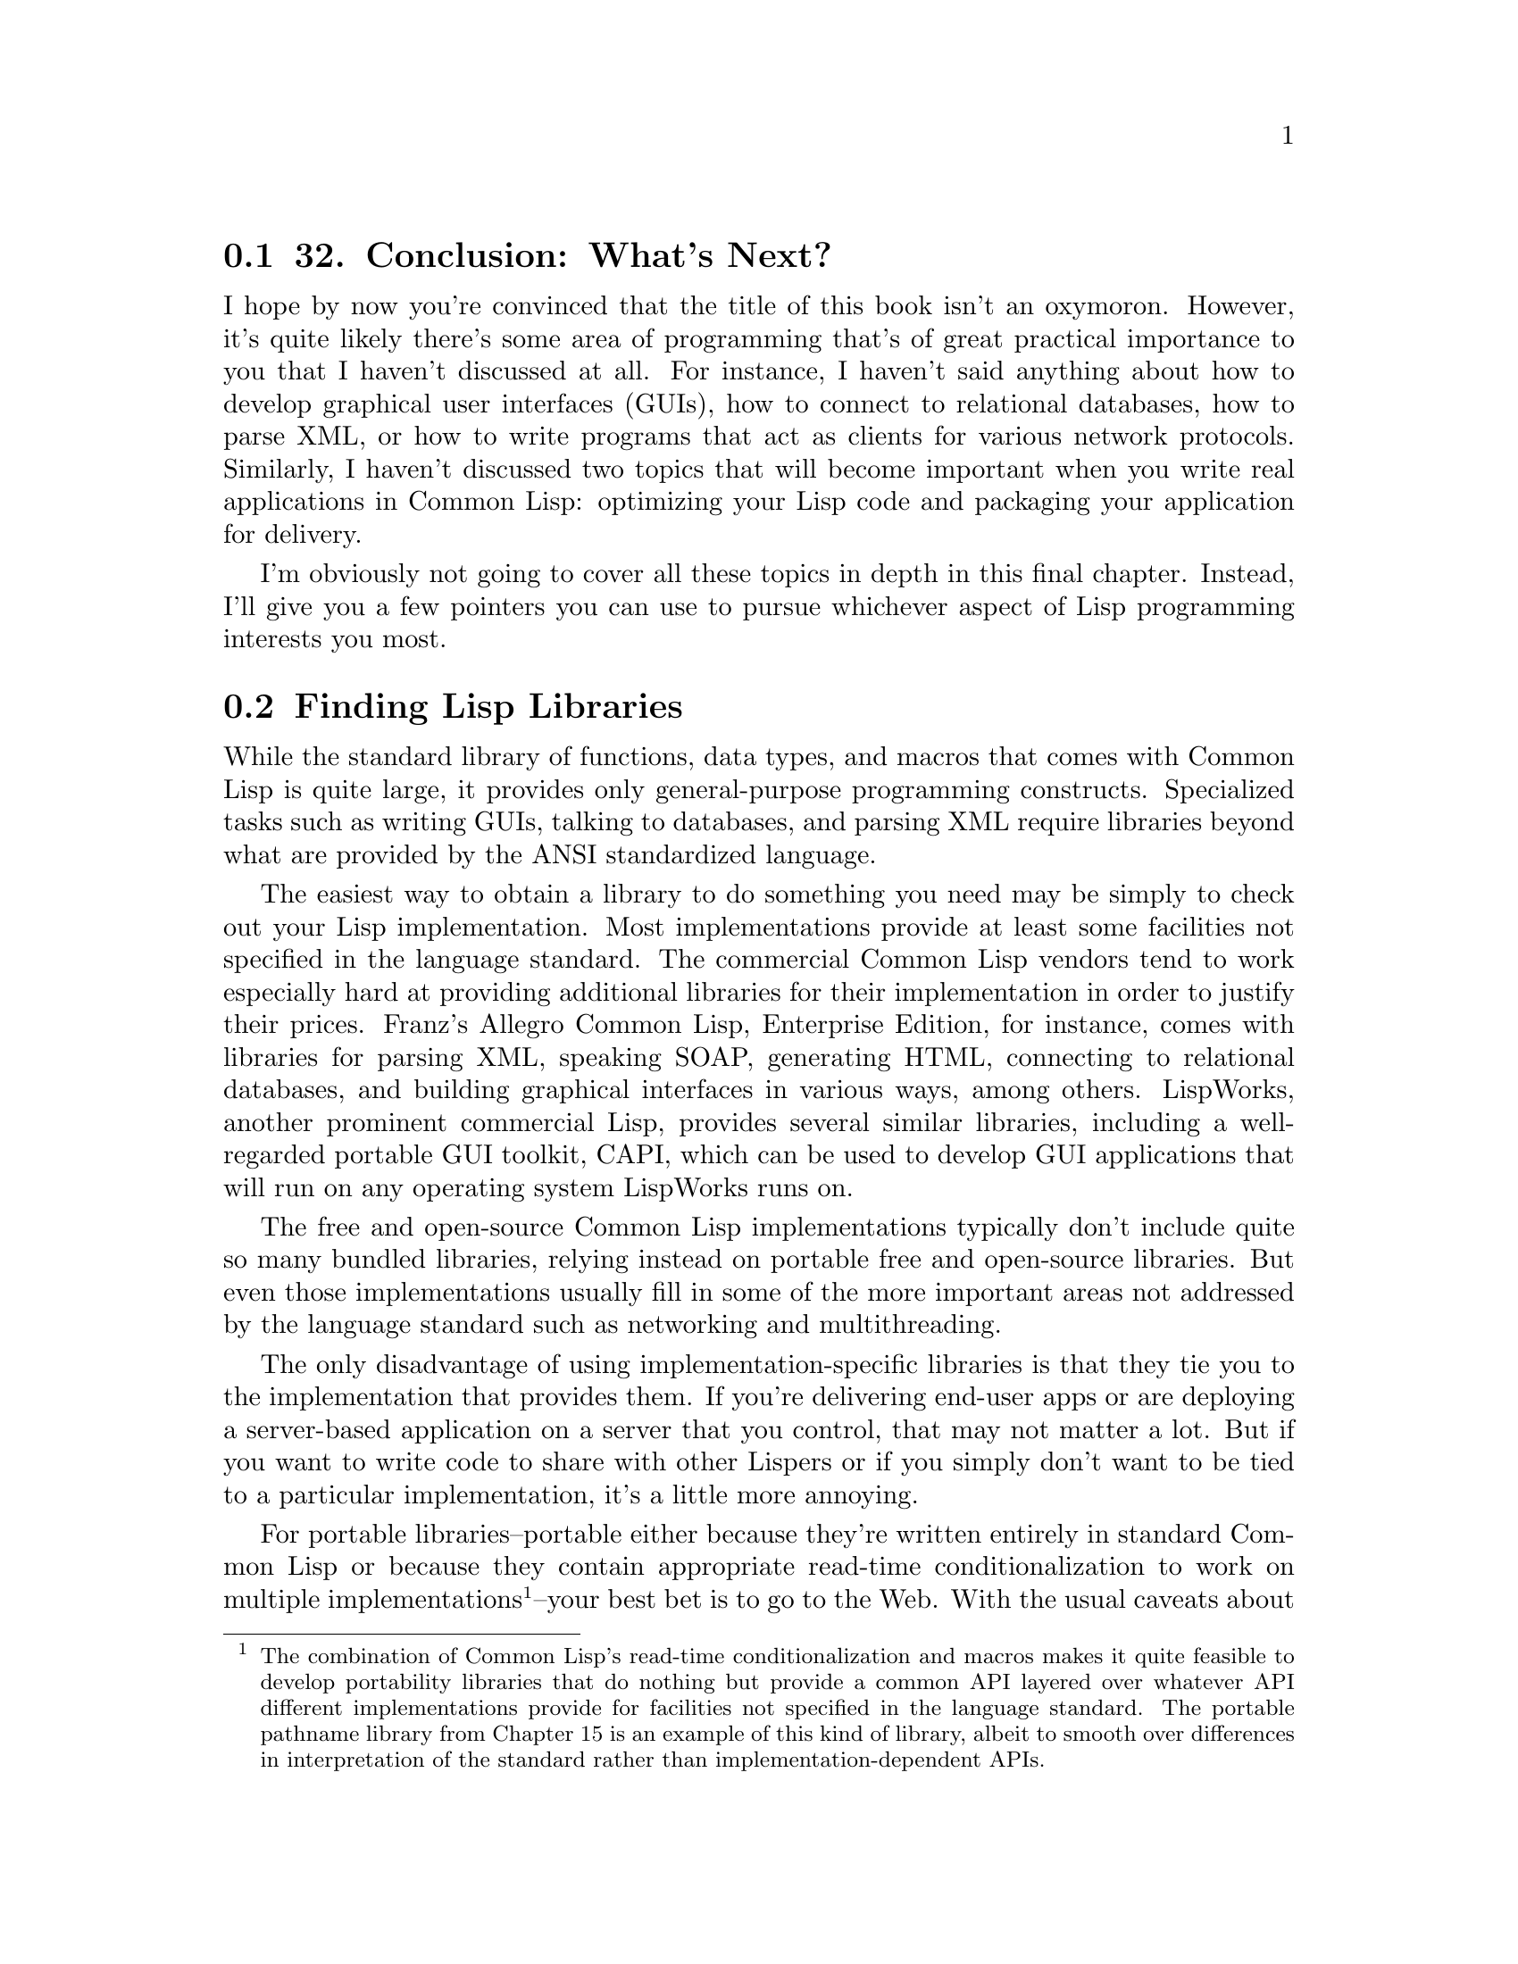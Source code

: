 @node    Chapter 32, , Chapter 31, Top
@section 32. Conclusion: What's Next?

I hope by now you're convinced that the title of this book isn't an oxymoron. However, it's quite likely there's some area of programming that's of great practical importance to you that I haven't discussed at all. For instance, I haven't said anything about how to develop graphical user interfaces (GUIs), how to connect to relational databases, how to parse XML, or how to write programs that act as clients for various network protocols. Similarly, I haven't discussed two topics that will become important when you write real applications in Common Lisp: optimizing your Lisp code and packaging your application for delivery.

I'm obviously not going to cover all these topics in depth in this final chapter. Instead, I'll give you a few pointers you can use to pursue whichever aspect of Lisp programming interests you most.

@menu
* 32-1::        Finding Lisp Libraries
* 32-2::        Interfacing with Other Languages
* 32-3::        Make It Work, Make It Right, Make It Fast
* 32-4::        Delivering Applications
* 32-5::        Where to Go Next
@end menu

@node	32-1, 32-2, Chapter 32, Chapter 32
@section Finding Lisp Libraries

While the standard library of functions, data types, and macros that comes with Common Lisp is quite large, it provides only general-purpose programming constructs. Specialized tasks such as writing GUIs, talking to databases, and parsing XML require libraries beyond what are provided by the ANSI standardized language.

The easiest way to obtain a library to do something you need may be simply to check out your Lisp implementation. Most implementations provide at least some facilities not specified in the language standard. The commercial Common Lisp vendors tend to work especially hard at providing additional libraries for their implementation in order to justify their prices. Franz's Allegro Common Lisp, Enterprise Edition, for instance, comes with libraries for parsing XML, speaking SOAP, generating HTML, connecting to relational databases, and building graphical interfaces in various ways, among others. LispWorks, another prominent commercial Lisp, provides several similar libraries, including a well-regarded portable GUI toolkit, CAPI, which can be used to develop GUI applications that will run on any operating system LispWorks runs on.

The free and open-source Common Lisp implementations typically don't include quite so many bundled libraries, relying instead on portable free and open-source libraries. But even those implementations usually fill in some of the more important areas not addressed by the language standard such as networking and multithreading.

The only disadvantage of using implementation-specific libraries is that they tie you to the implementation that provides them. If you're delivering end-user apps or are deploying a server-based application on a server that you control, that may not matter a lot. But if you want to write code to share with other Lispers or if you simply don't want to be tied to a particular implementation, it's a little more annoying.

For portable libraries--portable either because they're written entirely in standard Common Lisp or because they contain appropriate read-time conditionalization to work on multiple implementations @footnote{The combination of Common Lisp's read-time conditionalization and macros makes it quite feasible to develop portability libraries that do nothing but provide a common API layered over whatever API different implementations provide for facilities not specified in the language standard. The portable pathname library from Chapter 15 is an example of this kind of library, albeit to smooth over differences in interpretation of the standard rather than implementation-dependent APIs.}--your best bet is to go to the Web. With the usual caveats about URLs going stale as soon as they're printed on paper, these are three of the best current starting points:

@itemize @bullet
@item
Common-Lisp.net (http://www.common-lisp.net/) is a site that hosts free and open-source Common Lisp projects, providing version control, mailing lists, and Web hosting of project pages. In the first year and a half after the site went live, nearly a hundred projects were registered.
@item
The Common Lisp Open Code Collection (CLOCC) (http://clocc.sourceforge.net/) is a slightly older collection of free software libraries, which are intended to be portable between Common Lisp implementations and self-contained, not relying on any libraries not included in CLOCC itself.
@item
Cliki (http://www.cliki.net/) is a wiki devoted to free software in Common Lisp. While, like any wiki, it may change at any time, typically it has quite a few links to libraries as well to various open-source Common Lisp implementations. The eponymous software it runs on is also written in Common Lisp.
@end itemize

Linux users running the Debian or Gentoo distributions can also easily install an ever-growing number of Lisp libraries that have been packaged with those distributions' packing tools, apt-get on Debian and emerge on Gentoo.

I won't recommend any specific libraries here since the library situation is changing every day--after years of envying the library collections of Perl, Python, and Java, Common Lispers have, in the past couple of years, begun to take up the challenge of giving Common Lisp the set of libraries--both open source and commercial--that it deserves.

One area where there has been a lot of activity recently is on the GUI front. Unlike Java and C# but like Perl, Python, and C, there's no single way to develop GUIs in Common Lisp. Instead, it depends both on what Common Lisp implementation you're using and what operating system or systems you want to support.

The commercial Common Lisp implementations usually provide some way to build GUIs for the platforms they run on. Additionally, LispWorks provides CAPI, the previously mentioned, portable GUI API.

On the open-source side, you have a number of options. On Unix, you can write low-level X Windows GUIs using CLX, a pure-Common Lisp implementation of the X Windows protocol, roughly akin to xlib in C. Or you can use various bindings to higher-level APIs and toolkits such as GTK and Tk, much the way you might in Perl or Python.

Or, if you're looking for something completely different, you can check out Common Lisp Interface Manager (CLIM). A descendant of the Symbolics Lisp Machines GUI framework, CLIM is powerful but complex. Although many commercial Common Lisp implementations actually support it, it doesn't seem to have seen a lot of use. But in the past couple years, an open-source implementation of CLIM, McCLIM--now hosted at Common-Lisp.net--has been picking up steam lately, so we may be on the verge of a CLIM renaissance.

@node	32-2, 32-3, 32-1, Chapter 32
@section Interfacing with Other Languages

While many useful libraries can be written in "pure" Common Lisp using only the features specified in the language standard, and many more can be written in Lisp using nonstandard facilities provided by a given implementation, occasionally it's more straightforward to use an existing library written in another language, such as C.

The language standard doesn't specify a mechanism for Lisp code to call code written in another language or even require that implementations provide such a mechanism. But these days, almost all Common Lisp implementations support what's called a Foreign Function Interface, or FFI for short. @footnote{A Foreign Function Interface is basically equivalent to JNI in Java, XS in Perl, or the extension module API in Python.} The basic job of an FFI is to allow you to give Lisp enough information to be able to link in the foreign code. Thus, if you're going to call a function from a C library, you need to tell Lisp about how to translate the Lisp objects passed to the function into C types and the value returned by the function back into a Lisp object. However, each implementation provides its own FFI, each with slightly varying capabilities and syntax. Some FFIs allow callbacks from C to Lisp, and others don't. The Universal Foreign Function Interface (UFFI) project provides a portability layer over the FFIs of more than a half dozen different Common Lisp implementations. It works by defining its own macros that expand into appropriate FFI code for the implementation it's running in. The UFFI takes a lowest common denominator approach, which means it can't take advantage of all the features of different implementations' FFIs, but it does provide a good way to build a simple Lisp wrapper around a basic C API. @footnote{As of this writing, the two main drawbacks of UFFI are the lack of support for callbacks from C into Lisp, which many but not all implementations' FFIs support, and the lack of support for CLISP, whose FFI is quite good but different enough from the others as to not fit easily into the UFFI model.}

@node	32-3, 32-4, 32-2, Chapter 32
@section Make It Work, Make It Right, Make It Fast

As has been said many times, and variously attributed to Donald Knuth, C.A.R. Hoare, and Edsger Dijkstra, premature optimization is the root of all evil. @footnote{Knuth has used the saying several times in publications, including in his 1974 ACM Turing Award paper, "Computer Programming as an Art," and in his paper "Structured Programs with goto Statements." In his paper "The Errors of TeX," he attributes the saying to C.A.R. Hoare. And Hoare, in an 2004 e-mail to Hans Genwitz of phobia.com, said he didn't remember the origin of the saying but that he might have attributed it to Dijkstra.} Common Lisp is an excellent language to program in if you want to heed this wisdom yet still need high performance. This may come as a surprise if you've heard the conventional wisdom that Lisp is slow. In Lisp's earliest days, when computers were programmed with punch cards, Lisp's high-level features may have doomed it to be slower than the competition, namely, assembly and FORTRAN. But that was a long time ago. In the meantime, Lisp has been used for everything from creating complex AI systems to writing operating systems, and a lot of work has gone into figuring out how to compile Lisp into efficient code. In this section I'll talk about some of the reasons why Common Lisp is an excellent language for writing high-performance code and some of the techniques for doing so.

The first reason that Lisp is an excellent language for writing high-performance code is, ironically enough, the dynamic nature of Lisp programming--the very thing that originally made it hard to bring Lisp's performance up to the levels achieved by FORTRAN compilers. The reason Common Lisp's dynamic features make it easier to write high-performance code is that the first step to writing efficient code is to find the right algorithms and data structures.

Common Lisp's dynamic features keep code flexible, which makes it easier to try different approaches. Given a finite amount of time to write a program, you're much more likely to end up with a high-performance version if you don't spend a lot of time getting into and out of dead ends. In Common Lisp, you can try an idea, see it's going nowhere, and move on without having spent a ton of time convincing the compiler your code is worthy of being run and then waiting for it to finish compiling. You can write a straightforward but inefficient version of a function--a code sketch--to determine whether your basic approach is sound and then replace that function with a more complex but more efficient implementation if you determine that it is. And if the overall approach turns out to be flawed, then you haven't wasted a bunch of time tuning a function that's no longer needed, which means you have more time to find a better approach.

The next reason Common Lisp is a good language for developing high-performance software is that most Common Lisp implementations come with mature compilers that generate quite efficient machine code. I'll talk in a moment about how to help these compilers generate code that will be competitive with code generated by C compilers, but these implementations already are quite a bit faster than those of languages whose implementations are less mature and use simpler compilers or interpreters. Also, since the Lisp compiler is available at runtime, the Lisp programmer has some possibilities that would be hard to emulate in other languages--your programs can generate Lisp code at runtime that's then compiled into machine code and run. If the generated code is going to run enough times, this can be a big win. Or, even without using the compiler at runtime, closures give you another way to meld machine code with runtime data. For instance, the CL-PPCRE regular expression library, running in CMUCL, is faster than Perl's regular expression engine on some benchmarks, even though Perl's engine is written in highly tuned C. This is presumably because in Perl a regular expression is translated into what are essentially bytecodes that are then interpreted by the regex engine, while CL-PPCRE translates a regular expression into a tree of compiled closures that invoke each other via the normal function-calling machinery. @footnote{CL-PPCRE also takes advantage of another Common Lisp feature I haven't discussed, compiler macros. A compiler macro is a special kind of macro that's given a chance to optimize calls to a specific function by transforming calls to that function into more efficient code. CL-PPCRE defines compiler macros for its functions that take regular expression arguments. The compiler macros optimize calls to those functions in which the regular expression is a constant value by parsing the regular expression at compile time rather than leaving it to be done at runtime. Look up DEFINE-COMPILER-MACRO in your favorite Common Lisp reference for more information about compiler macros.}

However, even with the right algorithm and a high-quality compiler, you may not get the raw speed you need. Then it's time to think about profiling and tuning. The key, in Lisp as in any language, is to profile first to find the spots where your program is actually spending its time and then worry about speeding up those parts. @footnote{The word premature in "premature optimization" can pretty much be defined as "before profiling." Remember that even if you can speed up a piece of code to the point where it takes literally no time to run, you'll still speed up your program only by whatever percentage of time it spent in that piece of code.}

You have a number of different ways to approach profiling. The language standard provides a few rudimentary tools for measuring how long certain forms take to execute. In particular, the TIME macro can be wrapped around any form and will return whatever values the form returns after printing a message to *TRACE-OUTPUT* about how long it took to run and how much memory it used. The exact form of the message is implementation defined.

You can use TIME for a bit of quick-and-dirty profiling to narrow your search for bottlenecks. For instance, suppose you have a function that's taking a long time to run and that calls two other functions--something like this:

@lisp
(defun foo ()
  (bar)
  (baz))
@end lisp

If you want to see whether bar or baz is taking more time, you can change the definition of foo to this:

@lisp
(defun foo ()
  (time (bar))
  (time (baz)))
@end lisp

Now you can call foo, and Lisp will print two reports, one for bar and one for baz. The form is implementation dependent; here's what it looks like in Allegro Common Lisp:

@example
CL-USER> (foo)
; cpu time (non-gc) 60 msec user, 0 msec system
; cpu time (gc)     0 msec user, 0 msec system
; cpu time (total)  60 msec user, 0 msec system
; real time  105 msec
; space allocation:
;  24,172 cons cells, 1,696 other bytes, 0 static bytes
; cpu time (non-gc) 540 msec user, 10 msec system
; cpu time (gc)     170 msec user, 0 msec system
; cpu time (total)  710 msec user, 10 msec system
; real time  1,046 msec
; space allocation:
;  270,172 cons cells, 1,696 other bytes, 0 static bytes
@end example

Of course, that'd be a bit easier to read if the output included a label. If you use this technique a lot, it might be worth defining your own macro like this:

@lisp
(defmacro labeled-time (form)
  `(progn
    (format *trace-output* "~2&~a" ',form)
    (time ,form)))
@end lisp

If you replace TIME with labeled-time in foo, you'll get this output:

@example
CL-USER> (foo)

(BAR)
; cpu time (non-gc) 60 msec user, 0 msec system
; cpu time (gc)     0 msec user, 0 msec system
; cpu time (total)  60 msec user, 0 msec system
; real time  131 msec
; space allocation:
;  24,172 cons cells, 1,696 other bytes, 0 static bytes

(BAZ)
; cpu time (non-gc) 490 msec user, 0 msec system
; cpu time (gc)     190 msec user, 10 msec system
; cpu time (total)  680 msec user, 10 msec system
; real time  1,088 msec
; space allocation:
;  270,172 cons cells, 1,696 other bytes, 0 static bytes
@end example

From this output, it's clear that most of the time in foo is spent in baz.

Of course, the output from TIME gets a bit unwieldy if the form you want to profile is called repeatedly. You can build your own measurement tools using the functions GET-INTERNAL-REAL-TIME and GET-INTERNAL-RUN-TIME, which return a number that increases by the value of the constant INTERNAL-TIME-UNITS-PER-SECOND each second. GET-INTERNAL-REAL-TIME measures wall time, the actual amount of time elapsed, while GET-INTERNAL-RUN-TIME measures some implementation-defined value such as the amount of time Lisp was actually executing or the time Lisp was executing user code and not internal bookkeeping such as the garbage collector. Here's a trivial but useful profiling tool built with a few macros and GET-INTERNAL-RUN-TIME:

@lisp
(defparameter *timing-data* ())

(defmacro with-timing (label &body body)
  (with-gensyms (start)
    `(let ((,start (get-internal-run-time)))
      (unwind-protect (progn ,@@body)
        (push (list ',label ,start (get-internal-run-time)) *timing-data*)))))

(defun clear-timing-data ()
  (setf *timing-data* ()))

(defun show-timing-data ()
  (loop for (label time count time-per %-of-total) in (compile-timing-data) do
       (format t "~3d% ~a: ~d ticks over ~d calls for ~d per.~%"
               %-of-total label time count time-per)))

(defun compile-timing-data ()
  (loop with timing-table = (make-hash-table)
     with count-table = (make-hash-table)
     for (label start end) in *timing-data*
     for time = (- end start)
     summing time into total
     do
       (incf (gethash label timing-table 0) time)
       (incf (gethash label count-table 0))
     finally
       (return
         (sort
          (loop for label being the hash-keys in timing-table collect
               (let  ((time (gethash label timing-table))
                      (count (gethash label count-table)))
                 (list label time count (round (/ time count)) (round (* 100 (/ time total))))))
          #'> :key #'fifth))))
@end lisp

This profiler lets you wrap a with-timing around any form; each time the form is executed, the time it starts and the time it ends are recorded, associating with a label you provide. The function show-timing-data dumps out a table showing how much time was spent in different labeled sections of code like this:

@example
CL-USER> (show-timing-data)
 84% BAR: 650 ticks over 2 calls for 325 per.
 16% FOO: 120 ticks over 5 calls for 24 per.
NIL
@end example

You could obviously make this profiling code more sophisticated in many ways. Alternatively, your Lisp implementation most likely provides its own profiling tools, which, since they have access to the internals of the implementation, can get at information not necessarily available to user-level code.

Once you've found the bottleneck in your code, you can start tuning. The first thing you should try, of course, is to find a more efficient basic algorithm--that's where the big gains are to be had. But assuming you're already using an appropriate algorithm, then it's down to code bumming--locally optimizing the code so it does absolutely no more work than necessary.

The main tools for code bumming in Common Lisp are its optional declarations. The basic idea behind declarations in Common Lisp is that they're used to give the compiler information it can use in a variety of ways to generate better code.

For a simple example, consider this Common Lisp function:

@lisp
(defun add (x y) (+ x y))
@end lisp

I mentioned in Chapter 10 (@xref{Chapter 10}.) that if you compare the performance of this function Lisp to the seemingly equivalent C function:

@example
int add (int x, int y) @{ return x + y; @}
@end example

you'll likely find the Common Lisp version to be quite a bit slower, even if your Common Lisp implementation features a high-quality native compiler.

That's because the Common Lisp version is doing a lot more--the Common Lisp compiler doesn't even know that the values of a and b are numbers and so has to generate code to check at runtime. And once it determines they are numbers, it has to determine what types of numbers--integers, rationals, floating point, or complex--and dispatch to the appropriate addition routine for the actual types. And even if a and b are integers--the case you care about--then the addition routine has to account for the possibility that the result may be too large to represent as a fixnum, a number that can be represented in a single machine word, and thus it may have to allocate a bignum object.

In C, on the other hand, because the type of all variables are declared, the compiler knows exactly what kind of values a and b will hold. And because C's arithmetic simply overflows when the result of an addition is too large to represent in whatever type is being returned, there's no checking for overflow and no allocation of a bignum object to represent the result when the mathematical sum is too large to fit in a machine word.

Thus, while the behavior of the Common Lisp code is much more likely to be mathematically correct, the C version can probably be compiled down to one or two machine instructions. But if you're willing to give the Common Lisp compiler the same information the C compiler has about the types of arguments and return values and to accept certain C-like compromises in terms of generality and error checking, the Common Lisp function can also be compiled down to an instruction or two.

That's what declarations are for. The main use of declarations is to tell the compiler about the types of variables and other expressions. For instance, you could tell the compiler that the arguments to add are both fixnums by writing the function like this:

@lisp
(defun add (x y)
  (declare (fixnum x y))
  (+ x y))
@end lisp

The DECLARE expression isn't a Lisp form; rather, it's part of the syntax of the DEFUN and must appear before any other code in the function body. @footnote{Declarations can appear in most forms that introduce new variables, such as LET, LET*, and the DO family of looping macros. LOOP has its own syntax for declaring the types of loop variables. The special operator LOCALLY, mentioned in Chapter 20, does nothing but create a scope in which you can make declarations.} This declaration declares that the arguments passed for the parameters x and y will always be fixnums. In other words, it's a promise to the compiler, and the compiler is allowed to generate code on the assumption that whatever you tell it is true.

To declare the type of the value returned, you can wrap the form (+ x y) in the THE special operator. This operator takes a type specifier, such as FIXNUM, and a form and tells the compiler the form will evaluate to the given type. Thus, to give the Common Lisp compiler all the information about add that the C compiler gets, you can write it like this:

@lisp
(defun add (x y)
  (declare (fixnum x y))
  (the fixnum (+ x y)))
@end lisp

However, even this version needs one more declaration to give the Common Lisp compiler the same license as the C compiler to generate fast but dangerous code. The OPTIMIZE declaration is used to tell the compiler how to balance five qualities: the speed of the code generated; the amount of runtime error checking; the memory usage of the code, both in terms of code size and runtime memory usage; the amount of debugging information kept with the code; and the speed of the compilation process. An OPTIMIZE declaration consists of one or more lists, each containing one of the symbols SPEED, SAFETY, SPACE, DEBUG, and COMPILATION-SPEED, and a number from zero to three, inclusive. The number specifies the relative weighting the compiler should give to the corresponding quality, with 3 being the most important and 0 meaning not important at all. Thus, to make Common Lisp compile add more or less like a C compiler would, you can write it like this:

@lisp
(defun add (x y)
  (declare (optimize (speed 3) (safety 0)))
  (declare (fixnum x y))
  (the fixnum (+ x y)))
@end lisp

Of course, now the Lisp version suffers from many of the same liabilities as the C version--if the arguments passed aren't fixnums or if the addition overflows, the result will be mathematically incorrect or worse. Also, if someone calls add with a wrong number of arguments, it may not be pretty. Thus, you should use these kinds of declarations only after your program is working correctly. And you should add them only where profiling shows they'll make a difference. If you're getting reasonable performance without them, leave them out. But when profiling shows you a real hot spot in your code and you need to tune it up, go ahead. Because you can use declarations this way, it's rarely necessary to rewrite code in C just for performance reasons; FFIs are used to access existing C code, but declarations are used when C-like performance is needed. Of course, how close you can get the performance of a given piece of Common Lisp code to C and C++ depends mostly on how much like C you're willing to make it.

Another code-tuning tool built into Lisp is the function DISASSEMBLE. The exact behavior of this function is implementation dependent because it depends on how the implementation compiles code--whether to machine code, bytecodes, or some other form. But the basic idea is that it shows you the code generated by the compiler when it compiled a specific function.

Thus, you can use DISASSEMBLE to see whether your declarations are having any effect on the code generated. And if your Lisp implementation uses a native compiler and you know your platform's assembly language, you can get a pretty good sense of what's actually going on when you call one of your functions. For instance, you could use DISASSEMBLE to get a sense of the difference between the first version of add, with no declarations, and the final version. First, define and compile the original version.

@lisp
(defun add (x y) (+ x y))
@end lisp

Then, at the REPL, call DISASSEMBLE with the name of the function. In Allegro, it shows the following assembly-language-like dump of the code generated by the compiler:

@example
CL-USER> (disassemble 'add)
;; disassembly of #<Function ADD>
;; formals: X Y

;; code start: #x737496f4:
   0: 55         pushl	ebp
   1: 8b ec    movl	ebp,esp
   3: 56         pushl	esi
   4: 83 ec 24 subl	esp,$36
   7: 83 f9 02 cmpl	ecx,$2
  10: 74 02    jz	14
  12: cd 61    int	$97   ; SYS::TRAP-ARGERR
  14: 80 7f cb 00 cmpb	[edi-53],$0        ; SYS::C_INTERRUPT-PENDING
  18: 74 02    jz	22
  20: cd 64    int	$100  ; SYS::TRAP-SIGNAL-HIT
  22: 8b d8    movl	ebx,eax
  24: 0b da    orl	ebx,edx
  26: f6 c3 03 testb	bl,$3
  29: 75 0e    jnz	45
  31: 8b d8    movl	ebx,eax
  33: 03 da    addl	ebx,edx
  35: 70 08    jo	45
  37: 8b c3    movl	eax,ebx
  39: f8         clc
  40: c9         leave
  41: 8b 75 fc movl	esi,[ebp-4]
  44: c3         ret
  45: 8b 5f 8f movl	ebx,[edi-113]    ; EXCL::+_2OP
  48: ff 57 27 call	*[edi+39]   ; SYS::TRAMP-TWO
  51: eb f3    jmp	40
  53: 90         nop
; No value
@end example

Clearly, there's a bunch of stuff going on here. If you're familiar with x86 assembly language, you can probably tell what. Now compile this version of add with all the declarations.

@lisp
(defun add (x y)
  (declare (optimize (speed 3) (safety 0)))
  (declare (fixnum x y))
  (the fixnum (+ x y)))
@end lisp

Now disassemble add again, and see if the declarations had any effect.

@example
CL-USER> (disassemble 'add)
;; disassembly of #<Function ADD>
;; formals: X Y

;; code start: #x7374dc34:
   0: 03 c2    addl	eax,edx
   2: f8         clc
   3: 8b 75 fc movl	esi,[ebp-4]
   6: c3         ret
   7: 90         nop
; No value
@end example

Looks like they did.

@node	32-4, 32-5, 32-3, Chapter 32
@section Delivering Applications

Another topic of practical importance, which I didn't talk about elsewhere in the book, is how to deliver software written in Lisp. The main reason I neglected this topic is because there are many different ways to do it, and which one is best for you depends on what kind of software you need to deliver to what kind of user with what Common Lisp implementation. In this section I'll give an overview of some of the different options.

If you've written code you want to share with fellow Lisp programmers, the most straightforward way to distribute it is as source code. @footnote{The FASL files produced by COMPILE-FILE are implementation dependent and may or may not be compatible between different versions of the same Common Lisp implementation. Thus, they're not a very good way to distribute Lisp code. The one time they can be handy is as a way of providing patches to be applied to an application running in a known version of a particular implementation. Applying the patch simply entails LOADing the FASL, and because a FASL can contain arbitrary code, it can be used to upgrade existing data as well as to provide new code definitions.} You can distribute a simple library as a single source file, which programmers can LOAD into their Lisp image, possibly after compiling it with COMPILE-FILE.

More complex libraries or applications, broken up across multiple source files, pose an additional challenge--in order to load and compile the code, the files need to be loaded and compiled in the correct order. For instance, a file containing macro definitions must be loaded before you can compile files that use those macros. And a file containing DEFPACKAGE forms must be loaded before any files that use those packages can even be READ. Lispers call this the system definition problem and typically handle it with tools called system definition facilities or system definition utilities, which are somewhat analogous to build tools such as make or ant. As with make and ant, system definition tools allow you to specify the dependencies between different files and then take care of loading and compiling the files in the correct order while trying to do only work that's necessary--recompiling only files that have changed, for example.

These days the most widely used system definition tool is ASDF, which stands for Another System Definition Facility. @footnote{ASDF was originally written by Daniel Barlow, one of the SBCL developers, and has been included as part of SBCL for a long time and also distributed as a stand-alone library. It has recently been adopted and included in other implementations such as OpenMCL and Allegro.} The basic idea behind ASDF is that you define systems in ASD files, and ASDF provides a number of operations on systems such as loading them or compiling them. A system can also be defined to depend on other systems, which will be loaded as necessary. For instance, the following shows the contents of html.asd, the ASD file for the FOO library from Chapters 31 and 32:

@lisp
(defpackage :com.gigamonkeys.html-system (:use :asdf :cl))
(in-package :com.gigamonkeys.html-system)

(defsystem html
  :name "html"
  :author "Peter Seibel <peter@@gigamonkeys.com>"
  :version "0.1"
  :maintainer "Peter Seibel <peter@@gigamonkeys.com>"
  :license "BSD"
  :description "HTML and CSS generation from sexps."
  :long-description ""
  :components
  ((:file "packages")
   (:file "html" :depends-on ("packages"))
   (:file "css" :depends-on ("packages" "html")))
  :depends-on (:macro-utilities))
@end lisp

If you add a symbolic link to this file from a directory listed in asdf:*central-registry*, @footnote{On Windows, where there are no symbolic links, it works a little bit differently but roughly the same.} then you can type this:

@lisp
(asdf:operate 'asdf:load-op :html)
@end lisp

to compile and load the files packages.lisp, html.lisp, and html-macros.lisp in the correct order after first making sure the :macro-utilities system has been compiled and loaded. For other examples of ASD files, you can look at this book's source code--the code from each practical chapter is defined as a system with appropriate intersystem dependencies expressed in the ASD files.

Most free and open-source Common Lisp libraries you'll find will come with an ASD file. Some will use other system definition tools such as the slightly older MK:DEFSYSTEM or even utilities devised by the library's author, but the tide seems to be turning in the direction of ASDF. @footnote{Another tool, ASDF-INSTALL, builds on top of ASDF and MK:DEFSYSTEM, providing an easy way to automatically download and install libraries from the network. The best starting point for learning about ASDF-INSTALL is Edi Weitz's "A tutorial for ASDF-INSTALL" (http:// www.weitz.de/asdf-install/).}

Of course, while ASDF makes it easy for Lispers to install Lisp libraries, it's not much help if you want to package an application for an end user who doesn't know or care about Lisp. If you're delivering a pure end-user application, presumably you want to provide something the user can download, install, and run without having to know anything about Lisp. You can't expect them to separately download and install a Lisp implementation. And you want them to be able to run your application just like any other application--by double-clicking an icon on Windows or OS X or by typing the name of the program at the command line on Unix.

However, unlike C programs, which can typically rely on certain shared libraries (DLLs on Windows) that make up the C "runtime" being present as part of the operating system, Lisp programs must include a Lisp runtime, that is, the same program you run when you start Lisp though perhaps with certain functionality not needed to run the application excised.

To further complicate matters, program isn't really well defined in Lisp. As you've seen throughout this book, the process of developing software in Lisp is an incremental process that involves making changes to the set of definitions and data living in your Lisp image. The "program" is just a particular state of the image arrived at by loading the .lisp or .fasl files that contain code that creates the appropriate definitions and data. You could, then, distribute a Lisp application as a Lisp runtime plus a bunch of FASL files and an executable that starts the runtime, loads the FASLs, and somehow invokes the appropriate starting function. However, since actually loading the FASLs can take some time, especially if they have to do any computation to set up the state of the world, most Common Lisp implementations provide a way to dump an image--to save the state of a running Lisp to a file called an image file or sometimes a core. When a Lisp runtime starts, the first thing it does is load an image file, which it can do in much less time than it'd take to re-create the state by loading FASL files.

Normally the image file is a default image containing only the standard packages defined by the language and any extras provided by the implementation. But with most implementations, you have a way to specify a different image file. Thus, instead of packaging an app as a Lisp runtime plus a bunch of FASLs, you can package it as a Lisp runtime plus a single image file containing all the definitions and data that make up your application. Then all you need is a program that launches the Lisp runtime with the appropriate image file and invokes whatever function serves as the entry point to the application.

This is where things get implementation and operating-system dependent. Some Common Lisp implementations, in particular the commercial ones such as Allegro and LispWorks, provide tools for building such an executable. For instance, Allegro's Enterprise Edition provides a function excl:generate-application that creates a directory containing the Lisp runtime as a shared library, an image file, and an executable that starts the runtime with the given image. Similarly, the LispWorks Professional Edition "delivery" mechanism allows you to build single-file executables of your programs. On Unix, with the various free and open-source implementations, you can do essentially the same thing except it's probably easier to use a shell script to start everything.

And on OS X things are even better--since all applications on OS X are packaged as .app bundles, which are essentially directories with a certain structure, it's not all that difficult to package all the parts of a Lisp application as a double-clickable .app bundle. Mikel Evins's Bosco tool makes it easy to create .app bundles for applications running on OpenMCL.

Of course, another popular way to deliver applications these days is as server-side applications. This is a niche where Common Lisp can really excel--you can pick a combination of operating system and Common Lisp implementation that works well for you, and you don't have to worry about packaging the application to be installed by an end user. And Common Lisp's interactive debugging and development features make it possible to debug and upgrade a live server in ways that either just aren't possible in a less dynamic language or would require you to build a lot of specific infrastructure.

@node	32-5, Top, 32-4, Chapter 32
@section Where to Go Next

So, that's it. Welcome to the wonderful world of Lisp. The best thing you can do now--if you haven't already--is to start writing your own Lisp code. Pick a project that interests you, and do it in Common Lisp. Then do another. Lather, rinse, repeat.

However, if you need some further pointers, this section offers some places to go. For starters, check out the Practical Common Lisp Web site at http://www.gigamonkeys.com/book/, where you can find the source code from the practical chapters, errata, and links to other Lisp resources on the Web.

In addition to the sites I mentioned in the "Finding Lisp Libraries" section, you may also want explore the Common Lisp HyperSpec (a.k.a. the HyperSpec or CLHS), an HTML version of the ANSI language standard prepared by Kent Pitman and made available by LispWorks at http://www.lispworks.com/documentation/HyperSpec/index.html. The HyperSpec is by no means a tutorial, but it's as authoritative a guide to the language as you can get without buying a printed copy of the standard from ANSI and much more convenient for day-to-day use. @footnote{SLIME incorporates an Elisp library that allows you to automatically jump to the HyperSpec entry for any name defined in the standard. You can also download a complete copy of the HyperSpec to keep locally for offline browsing.}

If you want to get in touch with other Lispers, comp.lang.lisp on Usenet and the #lisp IRC channel or the Freenode network (http://www.freenode.net) are two of the main online hang- outs. There are also a number of Lisp-related blogs, most of which are aggregated on Planet Lisp at http://planet.lisp.org/.

And keep your eyes peeled in all those forums for announcements of local Lisp users get-togethers in your area--in the past few years, Lispnik gatherings have popped up in cities around the world, from New York to Oakland, from Cologne to Munich, and from Geneva to Helsinki.

If you want to stick to books, here are a few suggestions. For a nice thick reference book to stick on your desk, grab The ANSI Common Lisp Reference Book edited by David Margolies (Apress, 2005). @footnote{Another classic reference is Common Lisp: The Language by Guy Steele (Digital Press, 1984 and 1990). The first edition, a.k.a. CLtL1, was the de facto standard for the language for a number of years. While waiting for the official ANSI standard to be finished, Guy Steele--who was on the ANSI committee--decided to release a second edition to bridge the gap between CLtL1 and the eventual standard. The second edition, now known as CLtL2, is essentially a snapshot of the work of the standardization committee taken at a particular moment in time near to, but not quite at, the end of the standardization process. Consequently, CLtL2 differs from the standard in ways that make it not a very good day-to-day reference. It is, however, a useful historical document, particularly because it includes documentation of some features that were dropped from the standard before it was finished as well as commentary that isn't part of the standard about why certain features are the way they are.}

For more on Common Lisp's object system, you can start with Object-Oriented Programming in Common Lisp: A Programmer's Guide to CLOS by Sonya E. Keene (Addison-Wesley, 1989). Then if you really want to become an object wizard or just to stretch your mind in interesting ways, read The Art of the Metaobject Protocol by Gregor Kiczales, Jim des Riviéres, and Daniel G. Bobrow (MIT Press, 1991). This book, also known as AMOP, is both an explanation of what a metaobject protocol is and why you want one and the de facto standard for the metaobject protocol supported by many Common Lisp implementations.

Two books that cover general Common Lisp technique are Paradigms of Artificial Intelligence Programming: Case Studies in Common Lisp by Peter Norvig (Morgan Kaufmann, 1992) and On Lisp: Advanced Techniques for Common Lisp by Paul Graham (Prentice Hall, 1994). The former provides a solid introduction to artificial intelligence techniques while teaching quite a bit about how to write good Common Lisp code, and the latter is especially good in its treatment of macros.

If you're the kind of person who likes to know how things work down to the bits, Lisp in Small Pieces by Christian Queinnec (Cambridge University Press, 1996) provides a nice blend of programming language theory and practical Lisp implementation techniques. While it's primarily focused on Scheme rather than Common Lisp, the same principles apply.

For folks who want a little more theoretical look at things--or who just want to know what it's like to be a freshman comp sci student at M.I.T.--Structure and Interpretation of Computer Programs, Second Edition, by Harold Abelson, Gerald Jay Sussman, and Julie Sussman (M.I.T. Press, 1996) is a classic computer science text that uses Scheme to teach important programming concepts. Any programmer can learn a lot from this book--just remember that there are important differences between Scheme and Common Lisp.

Once you've wrapped your mind around Lisp, you may want to place it in a bit of context. Since no one can claim to really understand object orientation who doesn't know something about Smalltalk, you might want to start with Smalltalk-80: The Language by Adele Goldberg and David Robson (Addison Wesley, 1989), the standard introduction to the core of Smalltalk. After that, Smalltalk Best Practice Patterns by Kent Beck (Prentice Hall, 1997) is full of good advice aimed at Smalltalkers, much of which is applicable to any object-oriented language.

And at the other end of the spectrum, Object-Oriented Software Construction by Bertrand Meyer (Prentice Hall, 1997) is an excellent exposition of the static language mind-set from the inventor of Eiffel, an oft-overlooked descendant of Simula and Algol. It contains much food for thought, even for programmers working with dynamic languages such as Common Lisp. In particular, Meyer's ideas about Design By Contract can shed a lot of light on how one ought to use Common Lisp's condition system.

Though not about computers per se, The Wisdom of Crowds: Why the Many Are Smarter Than the Few and How Collective Wisdom Shapes Business, Economies, Societies, and Nations by James Surowiecki (Doubleday, 2004) contains an excellent answer to the question, "If Lisp's so great how come everybody isn't using it?" See the section on "Plank-Road Fever" starting on page 53.

And finally, for some fun, and to learn about the influence Lisp and Lispers have had on hacker culture, dip into (or read from cover to cover) The New Hacker's Dictionary, Third Edition, compiled by Eric S. Raymond (MIT Press, 1996) and based on the original The Hacker's Dictionary edited by Guy Steele (Harper & Row, 1983).

But don't let all these suggestions interfere with your programming--the only way to really learn a language is to use it. If you've made it this far, you're certainly ready to do that. Happy hacking!
